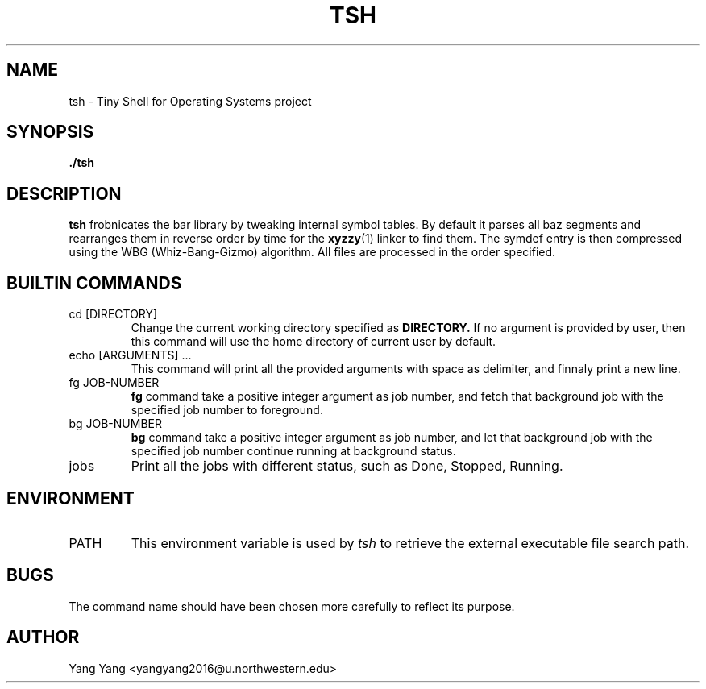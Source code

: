 .\" Process this file with
.\" groff -man -Tascii foo.1
.\"
.TH TSH 1 "OCT 2014" Linux "User Manuals"
.SH NAME
tsh \- Tiny Shell for Operating Systems project
.SH SYNOPSIS
.B ./tsh
.SH DESCRIPTION
.B tsh
frobnicates the bar library by tweaking internal
symbol tables. By default it parses all baz segments
and rearranges them in reverse order by time for the
.BR xyzzy (1)
linker to find them. The symdef entry is then compressed
using the WBG (Whiz-Bang-Gizmo) algorithm.
All files are processed in the order specified.
.\"SH OPTIONS
.SH BUILTIN COMMANDS
.IP "cd [DIRECTORY]"
Change the current working directory specified as
.B DIRECTORY.
If no argument is provided by user, then this command
will use the home directory of current user by default.
.IP "echo [ARGUMENTS] ..."
This command will print all the provided arguments with
space as delimiter, and finnaly print a new line.
.IP "fg JOB-NUMBER"
.B fg
command take a positive integer argument as job number,
and fetch that background job with the specified job 
number to foreground.
.IP "bg JOB-NUMBER"
.B bg
command take a positive integer argument as job number,
and let that background job with the specified job number
continue running at background status.
.IP jobs
Print all the jobs with different status, such as
Done, Stopped, Running.
.\".SH FILES
.\".I /etc/foo.conf
.\".RS
.\"The system wide configuration file. See
.\".BR foo (5)
.\"for further details.
.\".RE
.\".I ~/.foorc
.\".RS
.\"Per user configuration file. See
.\".BR foo (5)
.\"for further details.
.SH ENVIRONMENT
.IP PATH
This environment variable is used by
.IR tsh
to retrieve the external executable file search path.
.\".SH DIAGNOSTICS
.\"The following diagnostics may be issued on stderr:
.\" 
.\"Bad magic number.
.\".RS
.\"The input file does not look like an archive file.
.\".RE
.\"Old style baz segments.
.\".RS
.\".B foo
.\"can only handle new style baz segments. COBOL
.\"object libraries are not supported in this version.
.SH BUGS
The command name should have been chosen more carefully
to reflect its purpose.
.SH AUTHOR
Yang Yang <yangyang2016@u.northwestern.edu>
.\"SH "SEE ALSO"
.\"BR bar (1),
.\"BR foo (5),
.\"BR xyzzy (1)
